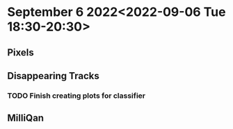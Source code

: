 * September 6 2022<2022-09-06 Tue 18:30-20:30>
** Pixels
** Disappearing Tracks
*** TODO Finish creating plots for classifier
** MilliQan
